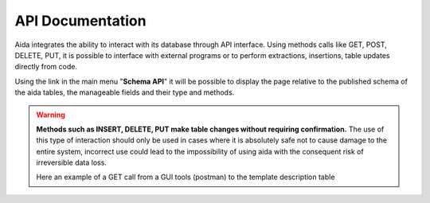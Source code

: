API Documentation
==============

Aida integrates the ability to interact with its database through API interface.
Using methods calls like GET, POST, DELETE, PUT, it is possible to interface with external programs or to perform extractions, insertions, table updates directly from code.

Using the link in the main menu "**Schema API**" it will be possible to display the page relative to the published schema of the aida tables, the manageable fields and their type and methods.

.. figure:: img/schema.png
   :scale: 50 %
   :alt: Aida test keywords
   
.. warning::
  **Methods such as INSERT, DELETE, PUT make table changes without requiring confirmation.**
  The use of this type of interaction should only be used in cases where it is absolutely safe not to cause damage to the entire system, incorrect use could lead to the impossibility of using aida with the consequent risk of irreversible data loss.
  
  Here an example of a GET call from a GUI tools (postman) to the template description table
  
.. figure:: img/postman.png
   :scale: 50 %
   :alt: Aida test keywords
   

.. code-block:: python
   def test():
      print('Ciao')

